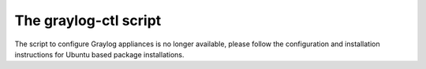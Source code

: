 .. :orphan:

.. _graylog-ctl:
.. _extend_ova_disk:
.. _static_ip_ova:
.. _upgrade_graylog_omnibus:
.. _graylog_ctl_advanced:
.. _restore_etcd:

**********************
The graylog-ctl script
**********************

The script to configure Graylog appliances is no longer available, please follow the configuration and installation instructions for Ubuntu based package installations.

